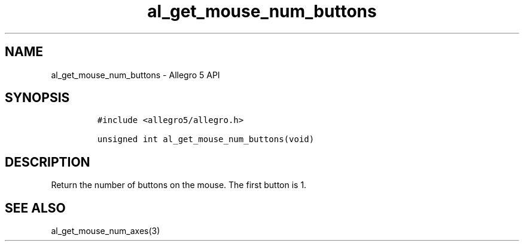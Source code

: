 .\" Automatically generated by Pandoc 2.11.4
.\"
.TH "al_get_mouse_num_buttons" "3" "" "Allegro reference manual" ""
.hy
.SH NAME
.PP
al_get_mouse_num_buttons - Allegro 5 API
.SH SYNOPSIS
.IP
.nf
\f[C]
#include <allegro5/allegro.h>

unsigned int al_get_mouse_num_buttons(void)
\f[R]
.fi
.SH DESCRIPTION
.PP
Return the number of buttons on the mouse.
The first button is 1.
.SH SEE ALSO
.PP
al_get_mouse_num_axes(3)
